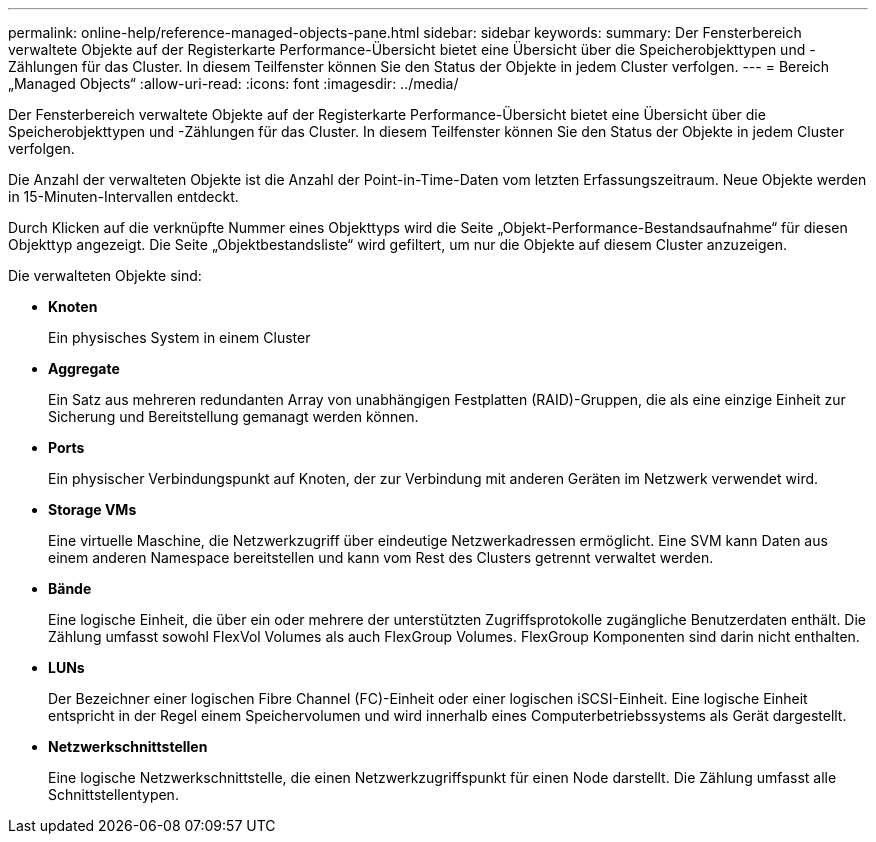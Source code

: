 ---
permalink: online-help/reference-managed-objects-pane.html 
sidebar: sidebar 
keywords:  
summary: Der Fensterbereich verwaltete Objekte auf der Registerkarte Performance-Übersicht bietet eine Übersicht über die Speicherobjekttypen und -Zählungen für das Cluster. In diesem Teilfenster können Sie den Status der Objekte in jedem Cluster verfolgen. 
---
= Bereich „Managed Objects“
:allow-uri-read: 
:icons: font
:imagesdir: ../media/


[role="lead"]
Der Fensterbereich verwaltete Objekte auf der Registerkarte Performance-Übersicht bietet eine Übersicht über die Speicherobjekttypen und -Zählungen für das Cluster. In diesem Teilfenster können Sie den Status der Objekte in jedem Cluster verfolgen.

Die Anzahl der verwalteten Objekte ist die Anzahl der Point-in-Time-Daten vom letzten Erfassungszeitraum. Neue Objekte werden in 15-Minuten-Intervallen entdeckt.

Durch Klicken auf die verknüpfte Nummer eines Objekttyps wird die Seite „Objekt-Performance-Bestandsaufnahme“ für diesen Objekttyp angezeigt. Die Seite „Objektbestandsliste“ wird gefiltert, um nur die Objekte auf diesem Cluster anzuzeigen.

Die verwalteten Objekte sind:

* *Knoten*
+
Ein physisches System in einem Cluster

* *Aggregate*
+
Ein Satz aus mehreren redundanten Array von unabhängigen Festplatten (RAID)-Gruppen, die als eine einzige Einheit zur Sicherung und Bereitstellung gemanagt werden können.

* *Ports*
+
Ein physischer Verbindungspunkt auf Knoten, der zur Verbindung mit anderen Geräten im Netzwerk verwendet wird.

* *Storage VMs*
+
Eine virtuelle Maschine, die Netzwerkzugriff über eindeutige Netzwerkadressen ermöglicht. Eine SVM kann Daten aus einem anderen Namespace bereitstellen und kann vom Rest des Clusters getrennt verwaltet werden.

* *Bände*
+
Eine logische Einheit, die über ein oder mehrere der unterstützten Zugriffsprotokolle zugängliche Benutzerdaten enthält. Die Zählung umfasst sowohl FlexVol Volumes als auch FlexGroup Volumes. FlexGroup Komponenten sind darin nicht enthalten.

* *LUNs*
+
Der Bezeichner einer logischen Fibre Channel (FC)-Einheit oder einer logischen iSCSI-Einheit. Eine logische Einheit entspricht in der Regel einem Speichervolumen und wird innerhalb eines Computerbetriebssystems als Gerät dargestellt.

* *Netzwerkschnittstellen*
+
Eine logische Netzwerkschnittstelle, die einen Netzwerkzugriffspunkt für einen Node darstellt. Die Zählung umfasst alle Schnittstellentypen.


